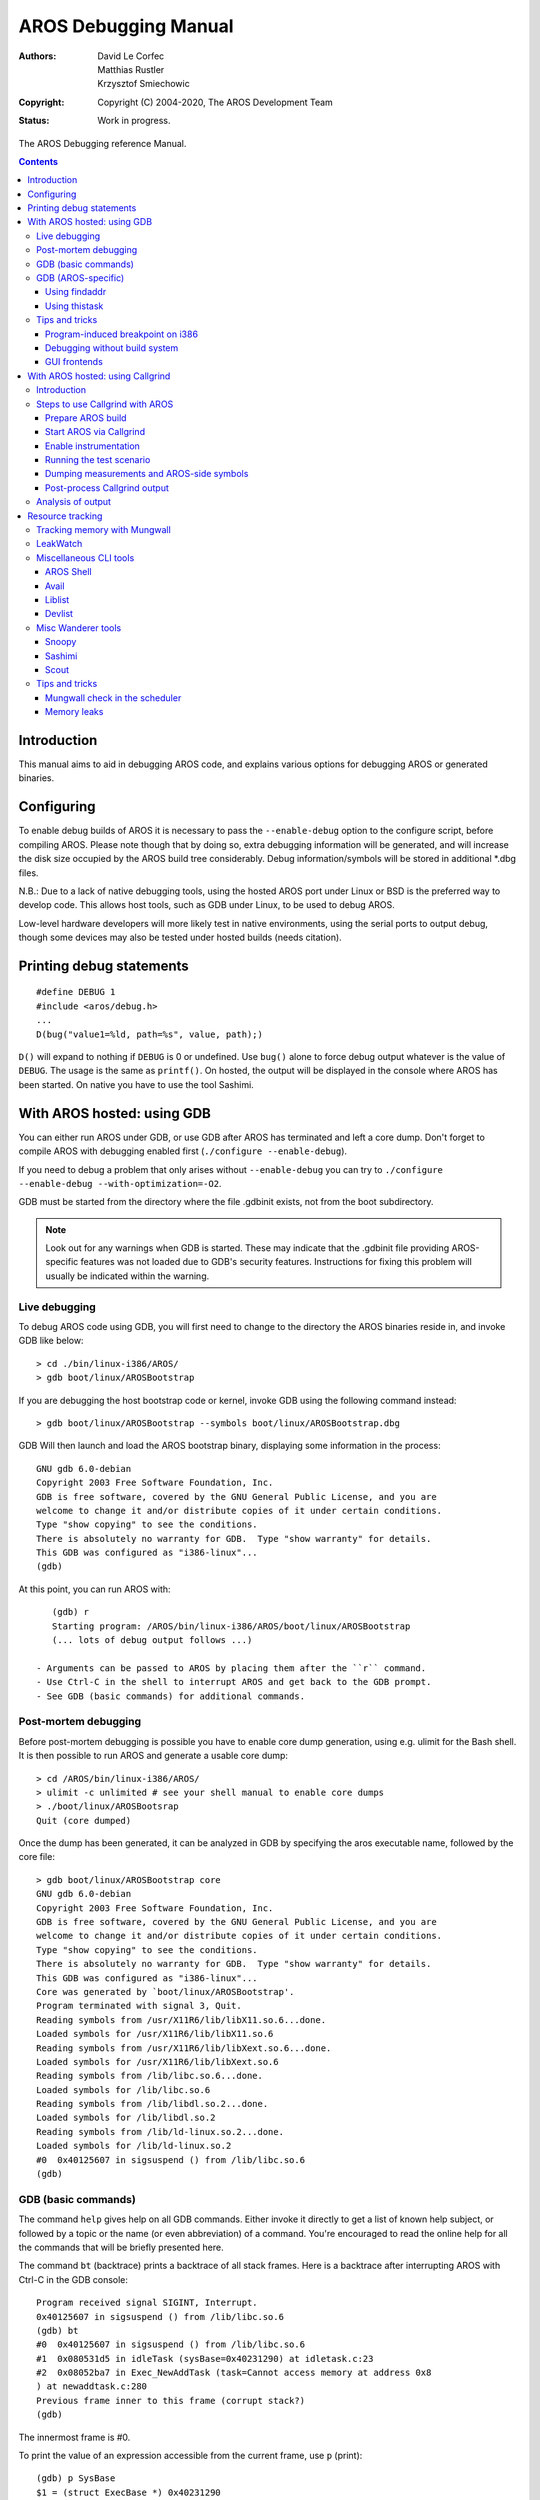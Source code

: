 =====================
AROS Debugging Manual
=====================

:Authors:   David Le Corfec, Matthias Rustler, Krzysztof Smiechowic
:Copyright: Copyright (C) 2004-2020, The AROS Development Team
:Status:    Work in progress.

The AROS Debugging reference Manual.



.. Contents::


------------
Introduction
------------

This manual aims to aid in debugging AROS code, and explains various options
for debugging AROS or generated binaries.




-----------
Configuring
-----------

To enable debug builds of AROS it is necessary to pass the ``--enable-debug``
option to the configure script, before compiling AROS.  Please note though 
that by doing so, extra debugging information will be generated, and will increase
the disk size occupied by the AROS build tree considerably.
Debug information/symbols will be stored in additional \*.dbg files.

N.B.: Due to a lack of native debugging tools, using the hosted AROS port under
Linux or BSD is the preferred way to develop code.  This allows host tools,
such as GDB under Linux, to be used to debug AROS. 

Low-level hardware developers will more likely test in native environments, using
the serial ports to output debug, though some devices may also be tested under
hosted builds (needs citation).




-------------------------
Printing debug statements
-------------------------

::

    #define DEBUG 1
    #include <aros/debug.h>
    ...
    D(bug("value1=%ld, path=%s", value, path);)

``D()`` will expand to nothing if ``DEBUG`` is 0 or undefined.
Use ``bug()`` alone to force debug output whatever is the value of ``DEBUG``.
The usage is the same as ``printf()``.
On hosted, the output will be displayed in the console where AROS
has been started. On native you have to use the tool Sashimi.




---------------------------
With AROS hosted: using GDB
---------------------------

You can either run AROS under GDB, or use GDB after AROS has terminated
and left a core dump. Don't forget to compile AROS with debugging enabled
first (``./configure --enable-debug``).

If you need to debug a problem that only arises without ``--enable-debug``
you can try to ``./configure --enable-debug --with-optimization=-O2``.

GDB must be started from the directory where the file .gdbinit exists, not
from the boot subdirectory.

..  Note::
    Look out for any warnings when GDB is started. These may indicate that 
    the .gdbinit file providing AROS-specific features was not loaded due to 
    GDB's security features. Instructions for fixing this problem will 
    usually be indicated within the warning.


Live debugging
==============

To debug AROS code using GDB, you will first need to change to the
directory the AROS binaries reside in, and invoke GDB like below::

    > cd ./bin/linux-i386/AROS/
    > gdb boot/linux/AROSBootstrap

If you are debugging the host bootstrap code or kernel, invoke GDB
using the following command instead::

    > gdb boot/linux/AROSBootstrap --symbols boot/linux/AROSBootstrap.dbg

GDB Will then launch and load the AROS bootstrap binary, displaying some information
in the process::

    GNU gdb 6.0-debian
    Copyright 2003 Free Software Foundation, Inc.
    GDB is free software, covered by the GNU General Public License, and you are
    welcome to change it and/or distribute copies of it under certain conditions.
    Type "show copying" to see the conditions.
    There is absolutely no warranty for GDB.  Type "show warranty" for details.
    This GDB was configured as "i386-linux"...
    (gdb)

At this point, you can run AROS with::

    (gdb) r
    Starting program: /AROS/bin/linux-i386/AROS/boot/linux/AROSBootstrap
    (... lots of debug output follows ...)

 - Arguments can be passed to AROS by placing them after the ``r`` command.
 - Use Ctrl-C in the shell to interrupt AROS and get back to the GDB prompt.
 - See GDB (basic commands) for additional commands.



Post-mortem debugging
=====================

Before post-mortem debugging is possible you have to enable core dump
generation, using e.g. ulimit for the Bash shell.  It is then possible to run
AROS and generate a usable core dump::

    > cd /AROS/bin/linux-i386/AROS/
    > ulimit -c unlimited # see your shell manual to enable core dumps
    > ./boot/linux/AROSBootsrap
    Quit (core dumped)

Once the dump has been generated, it can be analyzed in GDB by specifying
the aros executable name, followed by the core file::

    > gdb boot/linux/AROSBootstrap core
    GNU gdb 6.0-debian
    Copyright 2003 Free Software Foundation, Inc.
    GDB is free software, covered by the GNU General Public License, and you are
    welcome to change it and/or distribute copies of it under certain conditions.
    Type "show copying" to see the conditions.
    There is absolutely no warranty for GDB.  Type "show warranty" for details.
    This GDB was configured as "i386-linux"...
    Core was generated by `boot/linux/AROSBootstrap'.
    Program terminated with signal 3, Quit.
    Reading symbols from /usr/X11R6/lib/libX11.so.6...done.
    Loaded symbols for /usr/X11R6/lib/libX11.so.6
    Reading symbols from /usr/X11R6/lib/libXext.so.6...done.
    Loaded symbols for /usr/X11R6/lib/libXext.so.6
    Reading symbols from /lib/libc.so.6...done.
    Loaded symbols for /lib/libc.so.6
    Reading symbols from /lib/libdl.so.2...done.
    Loaded symbols for /lib/libdl.so.2
    Reading symbols from /lib/ld-linux.so.2...done.
    Loaded symbols for /lib/ld-linux.so.2
    #0  0x40125607 in sigsuspend () from /lib/libc.so.6
    (gdb)



GDB (basic commands)
====================

The command ``help`` gives help on all GDB commands. Either invoke it directly
to get a list of known help subject, or followed by a topic or the name
(or even abbreviation) of a command.
You're encouraged to read the online help for all the commands that will be
briefly presented here.

The command ``bt`` (backtrace) prints a backtrace of all stack frames.
Here is a backtrace after interrupting AROS with Ctrl-C in the GDB
console::

    Program received signal SIGINT, Interrupt.
    0x40125607 in sigsuspend () from /lib/libc.so.6
    (gdb) bt
    #0  0x40125607 in sigsuspend () from /lib/libc.so.6
    #1  0x080531d5 in idleTask (sysBase=0x40231290) at idletask.c:23
    #2  0x08052ba7 in Exec_NewAddTask (task=Cannot access memory at address 0x8
    ) at newaddtask.c:280
    Previous frame inner to this frame (corrupt stack?)
    (gdb)

The innermost frame is #0.

To print the value of an expression accessible from the current frame,
use ``p`` (print)::

    (gdb) p SysBase
    $1 = (struct ExecBase *) 0x40231290

GDB's print command is very powerful.
As it understands the C syntax, you can print any valid expression::

    (gdb) p SysBase->IntVects[2]
    $2 = {iv_Data = 0x0, iv_Code = 0x8052f30 <SoftIntDispatch>, iv_Node = 0x4023c528}

You can also use ``print`` as a hex calculator, like::

    (gdb) p 0x42 + 0xc0de
    $1 = 49440

To display the result in hex, use ``p/x`` (notice how you can recall
a previous expression)::

    (gdb) p/x $1
    $2 = 0xc120

To move between frames, use the command ``f`` (frame)::

    (gdb) f 1
    #1  0x080531d5 in idleTask (sysBase=0x40231290) at idletask.c:23
    23              sigsuspend(&sigs);

To display 10 source lines around the current location, use ``l`` (list),
which can also be used to display a specific line.

If you are doing live debugging:

+ To run a program (or rerun from the start) until you interrupt it,
  or a breakpoint is reached, or it crashes, use the command ``r`` (run)
  (with optional parameters that will be passed to the program);

+ To single-step instructions, use ``s`` or ``n`` (the later will process
  subroutine calls in one step);

+ To place a breakpoint, use ``b`` followed by a line number or function;

+ To continue program execution while in the debugger, use ``c``.

Use ``q`` to quit::

    (gdb) q
    The program is running.  Exit anyway? (y or n) y
    >



GDB (AROS-specific)
===================

AROS-specific GDB commands are supplied in ``/AROS/_gdbinit``, which gets
installed to ``/AROS/bin/linux-i386/AROS/.gdbinit``.
This file is read by GDB on start-up, and contains the following commands::

    findaddr - Shows the module that contains the given address
    thistask - Print out information about the currently running task.
    liblist - List the current libraries in the system
    devlist - List the current devices in the system
    resourcelist - List the current resources in the system
    residentlist - List the system resident list
    taskready - List of tasks current ready to run
    taskwait - List of tasks currently waiting for an event
    modlist - List of all the modules currently loaded in memory
    printtaglist - Display the given taglist
    loadseg - Findaddr & add-symbol-file

Of this list, ``findaddr`` is essential for proper debugging of non-ROM
code (shared libraries, applications ...)


Using findaddr
--------------

Most often, you will want to debug libraries or applications, but a
backtrace gives you one or more unresolved addresses::

    Core was generated by `aros'.
    Program terminated with signal 11, Segmentation fault.
    Reading symbols from /usr/X11R6/lib/libX11.so.6...done.
    Loaded symbols for /usr/X11R6/lib/libX11.so.6
    Reading symbols from /usr/X11R6/lib/libXext.so.6...done.
    Loaded symbols for /usr/X11R6/lib/libXext.so.6
    Reading symbols from /lib/libc.so.6...done.
    Loaded symbols for /lib/libc.so.6
    Reading symbols from /lib/libdl.so.2...done.
    Loaded symbols for /lib/libdl.so.2
    Reading symbols from /lib/ld-linux.so.2...done.
    Loaded symbols for /lib/ld-linux.so.2
    #0  0x080c8830 in Intuition_SetAttrsA (object=0x317ceb, tagList=0x402f7504,
        IntuitionBase=0x40289dfc) at setattrsa.c:84
    84          result = DoMethodA (object, (Msg)&ops);
    (gdb) bt
    #0  0x080c8830 in Intuition_SetAttrsA (object=0x317ceb, tagList=0x402f7504,
        IntuitionBase=0x40289dfc) at setattrsa.c:84
    #1  0x402bd919 in ?? ()
    #2  0x00317ceb in ?? ()
    #3  0x402f7504 in ?? ()
    #4  0x40289dfc in ?? ()
    #5  0x8042bfe0 in ?? ()
    #6  0x404ca36c in ?? ()

Use ``findaddr`` on any address you want to resolve (probably the innermost)::

    (gdb) findaddr 0x402bd919
    Searching in the loaded modules...
    Address found in System:Tests/Zune/list1, which is loaded at 0x402bd454.
    If this is an executable, its .text section starts at 0x402bd460

Next you'll use the ``add-symbol-file`` command to load the given file's debug
symbols at the given text address::

    (gdb) add-symbol-file Tests/Zune/list1.dbg 0x402bd460
    add symbol table from file "Tests/Zune/list1.dbg" at
    .text_addr = 0x402bd460
    (y or n) y
    Reading symbols from Tests/Zune/list1.dbg...done.

Hopefully it has resolved the addresses::

    (gdb) bt
    #0  0x080c8830 in Intuition_SetAttrsA (object=0x317ceb, tagList=0x402f7504,
        IntuitionBase=0x40289dfc) at setattrsa.c:84
    #1  0x402bd919 in main () at list1.c:107
    #2  0x402bd5d1 in __startup_entry (argstr=0x402bcd24 "\n", argsize=1,
        sysbase=0x40232290) at startup.c:102
    #3  0x080580a7 in Dos_RunProcess (proc=0x403f76f0, sss=0x403daac4,
        argptr=0x402bcd24 "\n", argsize=1, entry=0x402bd458, DOSBase=0x402a6888)
        at runprocess.c:123
    #4  0x0806a1c7 in Dos_RunCommand (segList=0x402bd454, stacksize=40960,
        argptr=0x402bcd24 "\n", argsize=1, DOSBase=0x402a6888)
        at runcommand.c:107
    #5  0x40400461 in ?? ()
    #6  0x402bd454 in ?? ()
    #7  0x0000a000 in ?? ()
    #8  0x402bcd24 in ?? ()
    #9  0x00000001 in ?? ()
    #10 0x402a6888 in ?? ()

So hopefully you can find the error::

    (gdb) f 1
    #1  0x402bd919 in main () at list1.c:107
    107             set(3243243, MUIA_Window_Open, TRUE);

Repeat for the remaining addresses you wish to resolve.

There is the ``loadseg`` function which makes ``findaddr`` and
``add-symbol-file`` in one step. Use it with the address argument which you'd
use with ``findaddr``.


Using thistask
--------------

The thistask command displays various from the currently running task. Not
surprisingly, this is the data found in ``SysBase->ThisTask``::

    (gdb) thistask
    Task     SigWait  SigRecvd StkSize   StkUsed Pri Type Name
    --------------------------------------------------------------------------
    40231fb8 00000000 00000000    40960      872 -128    1 Idle Task



Tips and tricks
===============

Application developers need to ensure that their programs release all
the resources they take. AROS provides some tools for this (needs citation).


Program-induced breakpoint on i386
----------------------------------

If you insert::

    asm("int3");

in C code, a trace exception will be generated at execution.
This can be very useful while running with GDB, to enter interactive
debugging when a specific condition occurs::

    if (byteSize == 112)
        asm("int3");


Debugging without build system
------------------------------

You can debug applications and modules which weren't created by
the build-system. You have to build them debugging-friendly, as
described in the GDB manual under "Compiling for Debugging". In
short: use -g, don't use -O or -fomit-frame-pointer. Of course,
AROS itself must be built with --enable-debug.


GUI frontends
-------------

There exist GUI frontends for GDB, e.g. ``ddd``.


---------------------------------
With AROS hosted: using Callgrind
---------------------------------

Introduction
============

Callgrind is method call profiler, part of Valgrind suite. By using it you 
will be able to see which AROS or 3rd party application functions take the
most time in certain test scenarios and you will be able to improve them.
Callgrind will correctly detect method addresses on the AROS side, but it 
will not be able to turn them into symbol names. To do that a little 
post-processing of Callgrind output file is needed.

Steps to use Callgrind with AROS
================================

Prepare AROS build
------------------

Callgrind will work with off-the-shelf AROS build but in such build some
methods are in-lined/optimized and you will not see them in trace output. To
get most out of Callgrind build AROS with the following command line::

    > ./configure --target=<your hosted arch> --enable-debug=symbols

Start AROS via Callgrind
------------------------

Start AROS using this command line::

    > cd /AROS/bin/linux-i386/AROS/
    > valgrind --tool=callgrind --trace-children=yes --instr-atstart=no ./boot/AROSBootstrap

Explanation of options:

--trace-children=yes

    Since AROS hosted consists of actually two processes, we want Callgrind
    to trace both of them. The "real" AROS is the second process launched,
    with higher PID - keep that in mind.

--instr-atstart=no

    This option disabled instrumentation (and event gathering) at start of
    AROS. Instrumentation makes AROS run slower and it is often the case
    that you need to do some preparation work before running actual test
    case. Lack of instrumentation also means your preparation work won't
    show up in the trace output.

Enable instrumentation
----------------------

Now that you started AROS and did the preparation tasks, it is time to start
instrumentation so that the actual measurement takes place. Open a new
shell and issue the following command::

    > callgrind_control -i on

..  Note::
    It often happens that issuing this command causes crash of Valgrind. It
    is probably related with something that AROS does. In order to decrease
    crash rate, make sure AROS "does" something when this command is issued.
    The simplest case that works is opening a System: drawer in Wanderer and
    issuing the command while AROS opens the drawer. 

..  Note::
    Depending on your Linux distribution you might be lacking required
    privileges for the callgrind_control command to work correctly. If you
    see the following error: "Note: your kernel restricts ptrace invoker 
    using /proc/sys/kernel/yama/ptrace_scope", be sure to execute this 
    command as root: echo 0 > /proc/sys/kernel/yama/ptrace_scope

..  Note::
    Callgrind_control under Ubuntu 12.04 has a bug which can be fixed by
    changing line 32 to: if (/^use --pid=(\d+) for \S*?valgrind\.bin\s+(.*?)\s*$/) {

Running the test scenario
-------------------------

Run the test scenario. You might want to run it several times to get more
averaged measurements.

Dumping measurements and AROS-side symbols
------------------------------------------

Once the test is over, you need to dump Callgrind measurements to file. You
do this by issuing the following command::

    > callgrind_control -d

This will create two files in the AROS root directory, both following this
pattern::

    callgrind.out.<pid>.<n>

The "pid" is the process ID, "n" means consecutive dump number.

The second part of data dumping requires you to dump AROS-side symbols. To do
that it is first advised to turn off instrumentation, otherwise dumping will
take a lot of time (around a minute). This is done by using the following
command::

    > callgrind_control -i off

..  Note::
    See the note on crashes when turning on instrumentation. The same problems
    apply with turning off instrumentation.

In order to dump the symbols to file, open AROS Shell and type in following
command::

    > SymbolDump

This will create ``symbols.out`` file in AROS root directory.

Post-process Callgrind output
-----------------------------

This is the last step of the process where you need to enhance the output
generated by Callgrind. Right now it only has addresses, but what is needed
to analyze the output are actual AROS-side symbol names. This is achieved
by running the following command::

    > python vgpostprocess.py callgrind.out.<pid>.<n> symbols.out

Remember to use the higher pid as it relates to actual AROS instance. This
tool will generate a ``callgrind.out.<pid>.<n>.processed`` file.

Analysis of output
==================

It is best to analyze the output in graphical form. The best tool to do this
is KCachegrind. Here is an example output from Callgrind opened in KCachegrind.

.. image:: /images/kcachegrind.jpg

-----------------
Resource tracking
-----------------

Resource Tracking as known from other OSes isn't readily available for AROS
at the moment, so you'll have to take care of releasing resources yourself.
Some tools are described here that will help you check that your program is
clean.


Tracking memory with Mungwall
=============================

If configured with ``--enable-debug``, AROS enables ``Mungwall``. Additionally,
you have to add ``mungwall`` to the command line arguments when starting AROS.
One of the things that does is to keep track of "walls", small zones before and
after your memory allocations, to verify that you don't write out of your bounds.
This check is done in the memory allocation routines, or additionally at any
time by calling ``AvailMem(MEMF_CLEAR)``.

The ``CheckMem`` command line tool just calls this function, and reports to
the debug output (serial for native, or terminal for hosted). If no bound
violation has been detected, it will report the current number of allocations
and their total size::

    === MUNGWALL MEMORY CHECK ============

    Num allocations: 1579   Memory allocated 3333326



LeakWatch
=========

It's a dumb but helpful tool. It tracks down total memory and Exec objects:
libraries, devices, fonts, resources, ports and semaphores.
It triggers a flush of the unused objects still in memory to report
the real amount of memory after some resources are closed.

Launch ``LeakWatch`` in its own shell, then use the following keys:

+ ``Ctrl-C`` to quit :)
+ ``Ctrl-D`` to display the current state of resources
+ ``Ctrl-E`` to display resource differences since you launched it
+ ``Ctrl-F`` to display resource differences since the last time
  you hit ``Ctrl-F``.

``Ctrl-F`` is the most useful key: hit it before running your program, then
after. It should report no resources. In the opposite case:

+ Verify that no other program is allocating resources during this time;
+ Repeat the run and check whether the leak is consistent;
+ Narrow down the place where the leak takes place by reducing the features
  you use, then by commenting out code.

If you think that your program triggered a leak in an AROS library,
find an existing test program or write a small one that just ues the leaking
calls, to ensure that the leak really comes from those calls in that library.



Miscellaneous CLI tools
=======================

There are also simpler debugging tools available in ``C:``.


AROS Shell
----------

Type ``set __debug_mem`` in the Shell to enable reporting available memory
before and after each command, as well as the memory difference. Mostly
the same as ``LeakWatch`` for memory only.


Avail
-----

Use ``Avail`` to display informations on memory. The FLUSH parameter
will force unused objects to be expunged.


Liblist
-------

It displays a list of the currently opened libraries as well as some info,
like version and open count.


Devlist
-------

Same as ``Liblist``, but for Exec Devices.



Misc Wanderer tools
===================

Snoopy
------

Snoopy (System:System/Snoopy) patches some library functions in such
a way that their arguments and result are print to the debugging console.


Sashimi
-------

Sashimi (System:Developer/Debug/sashimi) shows all debugging output in a
Wanderer window. This is useful when you want to see debug output of AROS
when it's build without debug support or you can't read the serial output.


Scout
-----

Scout is a tool that allows you to monitor your computer system. It displays
many different things -- like tasks, ports, assigns, expansion boards,
resident commands, interrupts, etc. -- and you can perform some certain
actions on them.



Tips and tricks
===============

Mungwall check in the scheduler
-------------------------------

A neat ``Mungwall`` trick is to modify the scheduler to call
``AvailMem(MEMF_CLEAR)`` on each task switch, when you have a strange
memory corruption that you can't trace by other means. This way you'll
force a memory check after each task has had its time quantum.
It's slow, but there's no way the culprit can escape.


Memory leaks
------------

+ Identify how much is leaked, and in how many allocations:
  to get the size of the leak as well as the number of allocs,
  run ``checkmem`` before and after the suspected program,
  then subtract the data given (don't forget to flush before
  each ``checkmem``; it's done automatically if ``__debug_mem`` is set).

+ Beware of ``Mungwall`` side-effects:
  96 bytes are added to each allocations. Only ``checkmem`` will
  give you the true allocated sizes.

+ To determine whether the leaked memory is allocated by ``AllocVec()`` or
  ``AllocMem()``, add some bytes to the size that ``AllocVec`` has to allocate
  at the start of ``rom/exec/allocvec.c``, and check if the leak size
  varies accordingly.

+ Try to identify the leaking allocation by sending a trace exception
  (``asm("int3")`` on i386) on a specific allocation size in
  ``rom/exec/allocvec.c`` or in ``rom/exec/allocmem.c``.
  Of course you'll need to run your program with GDB for this to
  be useful. Use ``bt`` and other GDB commands to identify the cause
  of each suspect allocation.

+ When you spot a possible leak location, modify its allocation size
  (e.g. by adding a char array at the end of the allocated struct) and
  check if the leak size grows accordingly.

